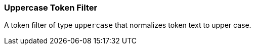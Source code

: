 [[analysis-uppercase-tokenfilter]]
=== Uppercase Token Filter

A token filter of type `uppercase` that normalizes token text to upper
case.
